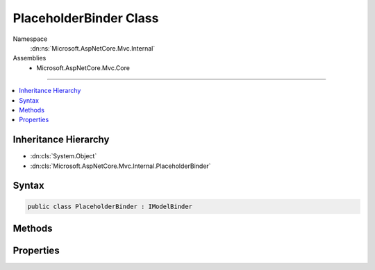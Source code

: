 

PlaceholderBinder Class
=======================





Namespace
    :dn:ns:`Microsoft.AspNetCore.Mvc.Internal`
Assemblies
    * Microsoft.AspNetCore.Mvc.Core

----

.. contents::
   :local:



Inheritance Hierarchy
---------------------


* :dn:cls:`System.Object`
* :dn:cls:`Microsoft.AspNetCore.Mvc.Internal.PlaceholderBinder`








Syntax
------

.. code-block:: csharp

    public class PlaceholderBinder : IModelBinder








.. dn:class:: Microsoft.AspNetCore.Mvc.Internal.PlaceholderBinder
    :hidden:

.. dn:class:: Microsoft.AspNetCore.Mvc.Internal.PlaceholderBinder

Methods
-------

.. dn:class:: Microsoft.AspNetCore.Mvc.Internal.PlaceholderBinder
    :noindex:
    :hidden:

    
    .. dn:method:: Microsoft.AspNetCore.Mvc.Internal.PlaceholderBinder.BindModelAsync(Microsoft.AspNetCore.Mvc.ModelBinding.ModelBindingContext)
    
        
    
        
        :type bindingContext: Microsoft.AspNetCore.Mvc.ModelBinding.ModelBindingContext
        :rtype: System.Threading.Tasks.Task
    
        
        .. code-block:: csharp
    
            public Task BindModelAsync(ModelBindingContext bindingContext)
    

Properties
----------

.. dn:class:: Microsoft.AspNetCore.Mvc.Internal.PlaceholderBinder
    :noindex:
    :hidden:

    
    .. dn:property:: Microsoft.AspNetCore.Mvc.Internal.PlaceholderBinder.Inner
    
        
        :rtype: Microsoft.AspNetCore.Mvc.ModelBinding.IModelBinder
    
        
        .. code-block:: csharp
    
            public IModelBinder Inner { get; set; }
    

